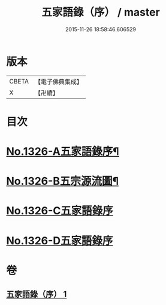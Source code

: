 #+TITLE: 五家語錄（序） / master
#+DATE: 2015-11-26 18:58:46.606529
* 版本
 |     CBETA|【電子佛典集成】|
 |         X|【卍續】    |

* 目次
* [[file:KR6q0270_001.txt::001-0021a1][No.1326-A五家語錄序¶]]
* [[file:KR6q0270_001.txt::0021d1][No.1326-B五宗源流圖¶]]
* [[file:KR6q0270_001.txt::0022b0][No.1326-C五家語錄序]]
* [[file:KR6q0270_001.txt::0022b0][No.1326-D五家語錄序]]
* 卷
** [[file:KR6q0270_001.txt][五家語錄（序） 1]]
